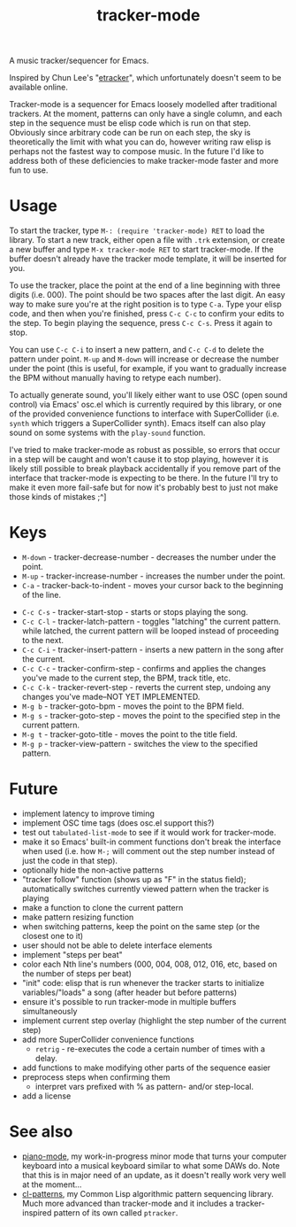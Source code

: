 #+TITLE: tracker-mode

A music tracker/sequencer for Emacs.

Inspired by Chun Lee's "[[http://www.youtube.com/watch?v=9YOigs1lYRY][etracker]]", which unfortunately doesn't seem to be available online.

Tracker-mode is a sequencer for Emacs loosely modelled after traditional trackers. At the moment, patterns can only have a single column, and each step in the sequence must be elisp code which is run on that step. Obviously since arbitrary code can be run on each step, the sky is theoretically the limit with what you can do, however writing raw elisp is perhaps not the fastest way to compose music. In the future I'd like to address both of these deficiencies to make tracker-mode faster and more fun to use.

* Usage

To start the tracker, type ~M-: (require 'tracker-mode) RET~ to load the library. To start a new track, either open a file with ~.trk~ extension, or create a new buffer and type ~M-x tracker-mode RET~ to start tracker-mode. If the buffer doesn't already have the tracker mode template, it will be inserted for you.

To use the tracker, place the point at the end of a line beginning with three digits (i.e. 000). The point should be two spaces after the last digit. An easy way to make sure you're at the right position is to type ~C-a~. Type your elisp code, and then when you're finished, press ~C-c C-c~ to confirm your edits to the step. To begin playing the sequence, press ~C-c C-s~. Press it again to stop.

You can use ~C-c C-i~ to insert a new pattern, and ~C-c C-d~ to delete the pattern under point. ~M-up~ and ~M-down~ will increase or decrease the number under the point (this is useful, for example, if you want to gradually increase the BPM without manually having to retype each number).

To actually generate sound, you'll likely either want to use OSC (open sound control) via Emacs' osc.el which is currently required by this library, or one of the provided convenience functions to interface with SuperCollider (i.e. ~synth~ which triggers a SuperCollider synth). Emacs itself can also play sound on some systems with the ~play-sound~ function.

I've tried to make tracker-mode as robust as possible, so errors that occur in a step will be caught and won't cause it to stop playing, however it is likely still possible to break playback accidentally if you remove part of the interface that tracker-mode is expecting to be there. In the future I'll try to make it even more fail-safe but for now it's probably best to just not make those kinds of mistakes ;^]

* Keys

- ~M-down~ - tracker-decrease-number - decreases the number under the point.
- ~M-up~ - tracker-increase-number - increases the number under the point.
- ~C-a~ - tracker-back-to-indent - moves your cursor back to the beginning of the line.
# - ~C-c C-n~ - tracker-next-pattern - moves the view to the next pattern in the song.
# - ~C-c C-p~ - tracker-previous-pattern - moves the view to the previous pattern in the song.
- ~C-c C-s~ - tracker-start-stop - starts or stops playing the song.
- ~C-c C-l~ - tracker-latch-pattern - toggles "latching" the current pattern. while latched, the current pattern will be looped instead of proceeding to the next.
- ~C-c C-i~ - tracker-insert-pattern - inserts a new pattern in the song after the current.
- ~C-c C-c~ - tracker-confirm-step - confirms and applies the changes you've made to the current step, the BPM, track title, etc.
- ~C-c C-k~ - tracker-revert-step - reverts the current step, undoing any changes you've made--NOT YET IMPLEMENTED.
- ~M-g b~ - tracker-goto-bpm - moves the point to the BPM field.
- ~M-g s~ - tracker-goto-step - moves the point to the specified step in the current pattern.
- ~M-g t~ - tracker-goto-title - moves the point to the title field.
- ~M-g p~ - tracker-view-pattern - switches the view to the specified pattern.

* Future

- implement latency to improve timing
- implement OSC time tags (does osc.el support this?)
- test out ~tabulated-list-mode~ to see if it would work for tracker-mode.
- make it so Emacs' built-in comment functions don't break the interface when used (i.e. how ~M-;~ will comment out the step number instead of just the code in that step).
- optionally hide the non-active patterns
- "tracker follow" function (shows up as "F" in the status field); automatically switches currently viewed pattern when the tracker is playing
- make a function to clone the current pattern
- make pattern resizing function
- when switching patterns, keep the point on the same step (or the closest one to it)
- user should not be able to delete interface elements
- implement "steps per beat"
- color each Nth line's numbers (000, 004, 008, 012, 016, etc, based on the number of steps per beat)
- "init" code: elisp that is run whenever the tracker starts to initialize variables/"loads" a song (after header but before patterns)
- ensure it's possible to run tracker-mode in multiple buffers simultaneously
- implement current step overlay (highlight the step number of the current step)
- add more SuperCollider convenience functions
  - ~retrig~ - re-executes the code a certain number of times with a delay.
- add functions to make modifying other parts of the sequence easier
- preprocess steps when confirming them
  - interpret vars prefixed with % as pattern- and/or step-local.
- add a license

* See also

- [[https://github.com/defaultxr/piano-mode][piano-mode]], my work-in-progress minor mode that turns your computer keyboard into a musical keyboard similar to what some DAWs do. Note that this is in major need of an update, as it doesn't really work very well at the moment...
- [[https://github.com/defaultxr/cl-patterns][cl-patterns]], my Common Lisp algorithmic pattern sequencing library. Much more advanced than tracker-mode and it includes a tracker-inspired pattern of its own called ~ptracker~.
